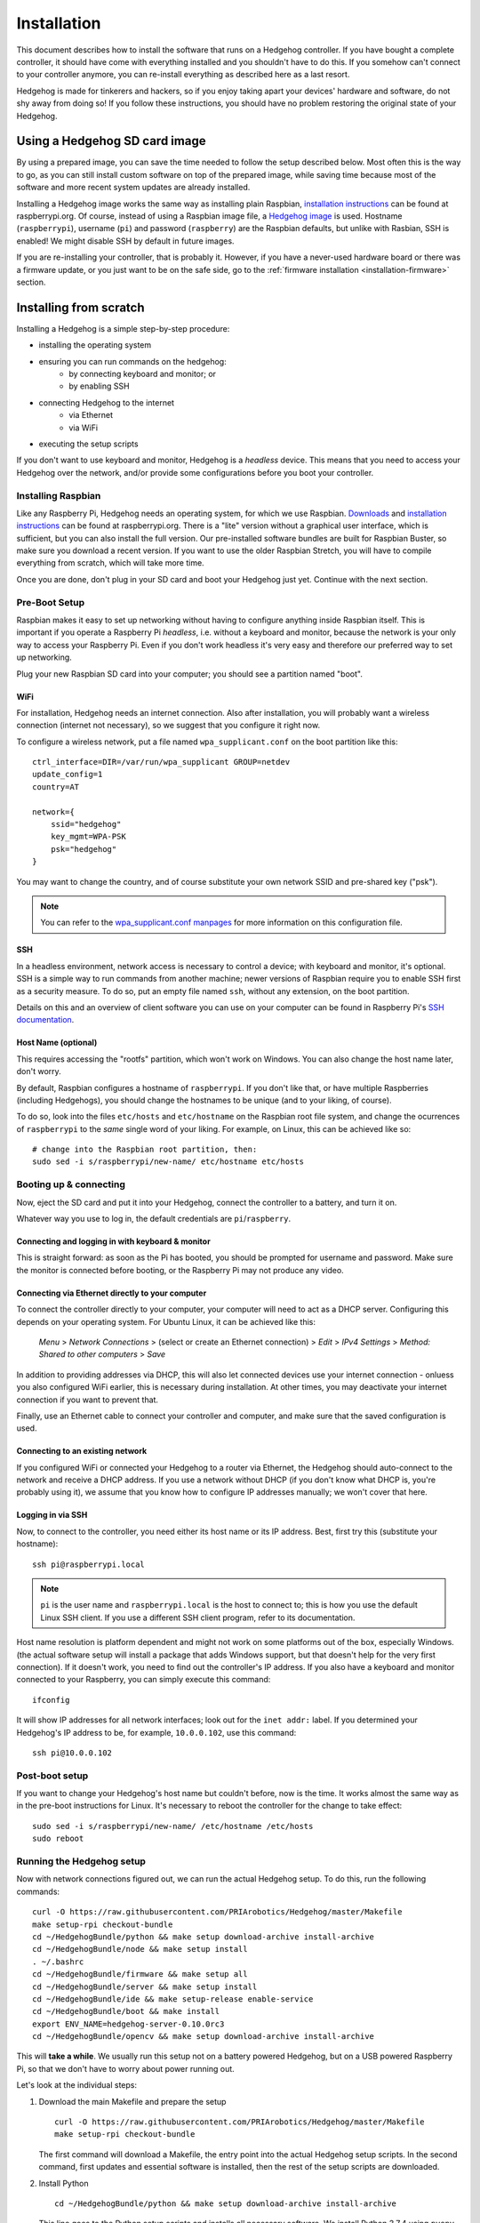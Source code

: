 Installation
============

This document describes how to install the software that runs on a Hedgehog controller.
If you have bought a complete controller, it should have come with everything installed and you shouldn't have to do this.
If you somehow can't connect to your controller anymore, you can re-install everything as described here as a last resort.

Hedgehog is made for tinkerers and hackers, so if you enjoy taking apart your devices' hardware and software,
do not shy away from doing so!
If you follow these instructions, you should have no problem restoring the original state of your Hedgehog.

Using a Hedgehog SD card image
------------------------------

By using a prepared image, you can save the time needed to follow the setup described below.
Most often this is the way to go, as you can still install custom software on top of the prepared image,
while saving time because most of the software and more recent system updates are already installed.

Installing a Hedgehog image works the same way as installing plain Raspbian,
`installation instructions`_ can be found at raspberrypi.org.
Of course, instead of using a Raspbian image file, a `Hedgehog image`_ is used.
Hostname (``raspberrypi``), username (``pi``) and password (``raspberry``) are the Raspbian defaults,
but unlike with Rasbian, SSH is enabled!
We might disable SSH by default in future images.

If you are re-installing your controller, that is probably it.
However, if you have a never-used hardware board or there was a firmware update,
or you just want to be on the safe side, go to the :ref:`firmware installation <installation-firmware>` section.

.. _installation instructions: https://www.raspberrypi.org/documentation/installation/installing-images/README.md
.. _Hedgehog image: http://webspace.pria.at/hedgehog/hedgehog_fresh_20191004_000000.img.zip

Installing from scratch
-----------------------

Installing a Hedgehog is a simple step-by-step procedure:

- installing the operating system
- ensuring you can run commands on the hedgehog:
    - by connecting keyboard and monitor; or
    - by enabling SSH
- connecting Hedgehog to the internet
    - via Ethernet
    - via WiFi
- executing the setup scripts

If you don't want to use keyboard and monitor, Hedgehog is a *headless* device.
This means that you need to access your Hedgehog over the network,
and/or provide some configurations before you boot your controller.

Installing Raspbian
^^^^^^^^^^^^^^^^^^^

Like any Raspberry Pi, Hedgehog needs an operating system, for which we use Raspbian.
Downloads_ and `installation instructions`_ can be found at raspberrypi.org.
There is a "lite" version without a graphical user interface, which is sufficient, but you can also install the full version.
Our pre-installed software bundles are built for Raspbian Buster, so make sure you download a recent version.
If you want to use the older Raspbian Stretch, you will have to compile everything from scratch, which will take more time.

Once you are done, don't plug in your SD card and boot your Hedgehog just yet.
Continue with the next section.

.. _Downloads: https://www.raspberrypi.org/downloads/raspbian/

Pre-Boot Setup
^^^^^^^^^^^^^^

Raspbian makes it easy to set up networking without having to configure anything inside Raspbian itself.
This is important if you operate a Raspberry Pi *headless*, i.e. without a keyboard and monitor,
because the network is your only way to access your Raspberry Pi.
Even if you don't work headless it's very easy and therefore our preferred way to set up networking.

Plug your new Raspbian SD card into your computer; you should see a partition named "boot".

WiFi
~~~~

For installation, Hedgehog needs an internet connection.
Also after installation, you will probably want a wireless connection (internet not necessary),
so we suggest that you configure it right now.

To configure a wireless network, put a file named ``wpa_supplicant.conf`` on the boot partition like this::

    ctrl_interface=DIR=/var/run/wpa_supplicant GROUP=netdev
    update_config=1
    country=AT

    network={
        ssid="hedgehog"
        key_mgmt=WPA-PSK
        psk="hedgehog"
    }

You may want to change the country, and of course substitute your own network SSID and pre-shared key ("psk").

.. note::
    You can refer to the `wpa_supplicant.conf manpages`_ for more information on this configuration file.

.. _wpa_supplicant.conf manpages: https://manpage.me/?q=wpa_supplicant.conf

SSH
~~~

In a headless environment, network access is necessary to control a device; with keyboard and monitor, it's optional.
SSH is a simple way to run commands from another machine;
newer versions of Raspbian require you to enable SSH first as a security measure.
To do so, put an empty file named ``ssh``, without any extension, on the boot partition.

Details on this and an overview of client software you can use on your computer can be found
in Raspberry Pi's `SSH documentation`_.

.. _SSH documentation: https://www.raspberrypi.org/documentation/remote-access/ssh/

Host Name (optional)
~~~~~~~~~~~~~~~~~~~~

This requires accessing the "rootfs" partition, which won't work on Windows.
You can also change the host name later, don't worry.

By default, Raspbian configures a hostname of ``raspberrypi``.
If you don't like that, or have multiple Raspberries (including Hedgehogs),
you should change the hostnames to be unique (and to your liking, of course).

To do so, look into the files ``etc/hosts`` and ``etc/hostname`` on the Raspbian root file system,
and change the ocurrences of ``raspberrypi`` to the *same* single word of your liking.
For example, on Linux, this can be achieved like so::

    # change into the Raspbian root partition, then:
    sudo sed -i s/raspberrypi/new-name/ etc/hostname etc/hosts

Booting up & connecting
^^^^^^^^^^^^^^^^^^^^^^^

Now, eject the SD card and put it into your Hedgehog, connect the controller to a battery, and turn it on.

Whatever way you use to log in, the default credentials are ``pi``/``raspberry``.

Connecting and logging in with keyboard & monitor
~~~~~~~~~~~~~~~~~~~~~~~~~~~~~~~~~~~~~~~~~~~~~~~~~

This is straight forward: as soon as the Pi has booted, you should be prompted for username and password.
Make sure the monitor is connected before booting, or the Raspberry Pi may not produce any video.

.. _installation-share-internet:

Connecting via Ethernet directly to your computer
~~~~~~~~~~~~~~~~~~~~~~~~~~~~~~~~~~~~~~~~~~~~~~~~~

To connect the controller directly to your computer, your computer will need to act as a DHCP server.
Configuring this depends on your operating system.
For Ubuntu Linux, it can be achieved like this:

    *Menu* > *Network Connections* > (select or create an Ethernet connection) > *Edit* > *IPv4 Settings* > *Method: Shared to other computers* > *Save*

In addition to providing addresses via DHCP, this will also let connected devices use your internet connection -
onluess you also configured WiFi earlier, this is necessary during installation.
At other times, you may deactivate your internet connection if you want to prevent that.

Finally, use an Ethernet cable to connect your controller and computer, and make sure that the saved configuration is used.

Connecting to an existing network
~~~~~~~~~~~~~~~~~~~~~~~~~~~~~~~~~

If you configured WiFi or connected your Hedgehog to a router via Ethernet,
the Hedgehog should auto-connect to the network and receive a DHCP address.
If you use a network without DHCP (if you don't know what DHCP is, you're probably using it),
we assume that you know how to configure IP addresses manually; we won't cover that here.

Logging in via SSH
~~~~~~~~~~~~~~~~~~

Now, to connect to the controller, you need either its host name or its IP address.
Best, first try this (substitute your hostname)::

    ssh pi@raspberrypi.local

.. note::
    ``pi`` is the user name and ``raspberrypi.local`` is the host to connect to;
    this is how you use the default Linux SSH client.
    If you use a different SSH client program, refer to its documentation.


Host name resolution is platform dependent and might not work on some platforms out of the box, especially Windows.
(the actual software setup will install a package that adds Windows support,
but that doesn't help for the very first connection).
If it doesn't work, you need to find out the controller's IP address.
If you also have a keyboard and monitor connected to your Raspberry, you can simply execute this command::

    ifconfig

It will show IP addresses for all network interfaces; look out for the ``inet addr:`` label.
If you determined your Hedgehog's IP address to be, for example, ``10.0.0.102``, use this command::

    ssh pi@10.0.0.102

Post-boot setup
^^^^^^^^^^^^^^^

If you want to change your Hedgehog's host name but couldn't before, now is the time.
It works almost the same way as in the pre-boot instructions for Linux.
It's necessary to reboot the controller for the change to take effect::

    sudo sed -i s/raspberrypi/new-name/ /etc/hostname /etc/hosts
    sudo reboot

Running the Hedgehog setup
^^^^^^^^^^^^^^^^^^^^^^^^^^

Now with network connections figured out, we can run the actual Hedgehog setup.
To do this, run the following commands::

    curl -O https://raw.githubusercontent.com/PRIArobotics/Hedgehog/master/Makefile
    make setup-rpi checkout-bundle
    cd ~/HedgehogBundle/python && make setup download-archive install-archive
    cd ~/HedgehogBundle/node && make setup install
    . ~/.bashrc
    cd ~/HedgehogBundle/firmware && make setup all
    cd ~/HedgehogBundle/server && make setup install
    cd ~/HedgehogBundle/ide && make setup-release enable-service
    cd ~/HedgehogBundle/boot && make install
    export ENV_NAME=hedgehog-server-0.10.0rc3
    cd ~/HedgehogBundle/opencv && make setup download-archive install-archive

This will **take a while**. We usually run this setup not on a battery powered Hedgehog,
but on a USB powered Raspberry Pi, so that we don't have to worry about power running out.

Let's look at the individual steps:

1.  Download the main Makefile and prepare the setup

    ::

        curl -O https://raw.githubusercontent.com/PRIArobotics/Hedgehog/master/Makefile
        make setup-rpi checkout-bundle

    The first command will download a Makefile, the entry point into the actual Hedgehog setup scripts.
    In the second command, first updates and essential software is installed,
    then the rest of the setup scripts are downloaded.

2.  Install Python

    ::

        cd ~/HedgehogBundle/python && make setup download-archive install-archive

    This line goes to the Python setup scripts and installs all necessary software.
    We install Python 3.7.4 using ``pyenv``.
    ``pyenv`` would install Python from source, which takes a long time.
    To speed things up, we provide a pre-compiled version, but you can also run the full installation yourself::

        cd ~/HedgehogBundle/python && make setup install archive

    The last step is optional and creates a zip file that can be installed using ``install-archive``.

    Normally you'd want to ``. ~/.bashrc`` to have the installed software available,
    but in the setup script that can wait until after the next step:

3.  Install Node

    ::

        cd ~/HedgehogBundle/node && make setup install

    This line goes to the Node setup scripts and installs all necessary software.
    We install Node 7.9.0 using ``nvm``.
    This is rather fast, because ``nvm`` can install a precompiled release.

    .. note::
        We use Node 7.9.0 right now because there were troubles migrating to more up-to-date versions of node.
        In the long term, we're trying to migrate to a more recent Node version.

4.  Make Python and Node available

    ::

        cd ~/HedgehogBundle/firmware && make setup all

    This line applies changes made by ``pyenv`` and ``nvm``.
    Alternatively, you can also log out and back in to the Raspberry Pi.

5.  Install the firmware toolchain and compile the firmware

    ::

        cd ~/HedgehogBundle/firmware && make setup all

    Installing the firmware toolchain will take a while, compiling the firmware itself is quick.

    Note that this does not actually install the firmware!
    As was mentioned above, we usually run this setup on a Raspberry Pi,
    without the Hedgehog hardare controller.
    We also make images after the SD card installation and install those on multiple Hedgehogs.
    In these situations, it does not make sense to install the firmware now,
    because it needs to be repeated later anyway.

    If these considerations do not matter to you, you can of course install the firmware right away::

        cd ~/HedgehogBundle/firmware && make flash

    .. warning::
        The firmware installation is one of the few places where you can "brick" your device:
        The feature that allows Hedgehog to turn itself on and off with the power button needs a working firmware,
        so if you flash a "garbage" firmware, Hedgehog will not power on correctly.
        If you did not edit the firmware though, you will be fine.

    .. todo:: add information on unbricking your Hedgehog

6.  Install the Hedgehog Server

    ::

        cd ~/HedgehogBundle/server && make setup install

    The Hedgehog Server is the component that actually executes Hedgehog commands.
    Installing some of its dependencies is time consuming.

6.  Install the Hedgehog IDE

    ::

        cd ~/HedgehogBundle/ide && make setup-release enable-service

    The Hedgehog IDE is the web application that you use to write your programs.
    As with Python, we provide a pre-compiled version for quicker setup.
    If you want to install it from scratch, use this instead::

        cd ~/HedgehogBundle/ide && make setup-develop enable-service

7.  Install the boot service

    ::

        cd ~/HedgehogBundle/boot && make install

    This service lets the hardware controller know when the Raspberry Pi is turned on and off,
    allowing it to cut the power after shutdown is complete.
    In addition to that, this service reads the WiFi configuration from a flash drive, if you plug one in before boot.

8. Install OpenCV

    ::

        export ENV_NAME=hedgehog-server-0.10.0rc3
        cd ~/HedgehogBundle/opencv && make setup download-archive install-archive

    This installs OpenCV into the Hedgehog Server's Python environment.
    As with Python and the IDE, this uses a pre-compiled version for quicker setup.
    If you want to install it from scratch, use this instead::

        export ENV_NAME=hedgehog-server-0.10.0rc3
        cd ~/HedgehogBundle/opencv && make setup build install archive

    OpenCV is huge and this will take hours!
    You will also need an SD card with at least 32GB of storage.
    The last step, ``archive``, is optional and creates a zip file that can be installed using ``install-archive``.

.. _installation-firmware:

Installing the Hedgehog Firmware
--------------------------------

If you just installed a fresh SD card,
make sure that you reboot your controller to let serial connection settings take effect::

    sudo reboot

Now connect, and install the firmware like this.
The server is stopped before that to make sure the serial connection is free::

    sudo systemctl stop hedgehog-server
    cd ~/HedgehogBundle/firmware && make flash
    sudo systemctl start hedgehog-server

That's it!
Your controller's firmware should be properly reinstalled.

Tips & tricks
-------------

These are some tricks that may or may not be useful in your workflow.

Modifying image files
^^^^^^^^^^^^^^^^^^^^^

On Linux, the ``losetup`` command can be used to use an image file as a loopback device::

    # add the -r option the work read-only
    sudo losetup -P /dev/loop0 path/to/image.img
    # when finished, unmount the partitions, then detach the device:
    sudo losetup -d /dev/loop0

After setting up the loopback device, most linux systems will automatically mount the boot and root partitions.
You can then inspect and even change the image contents, as if it were a real SD card.
